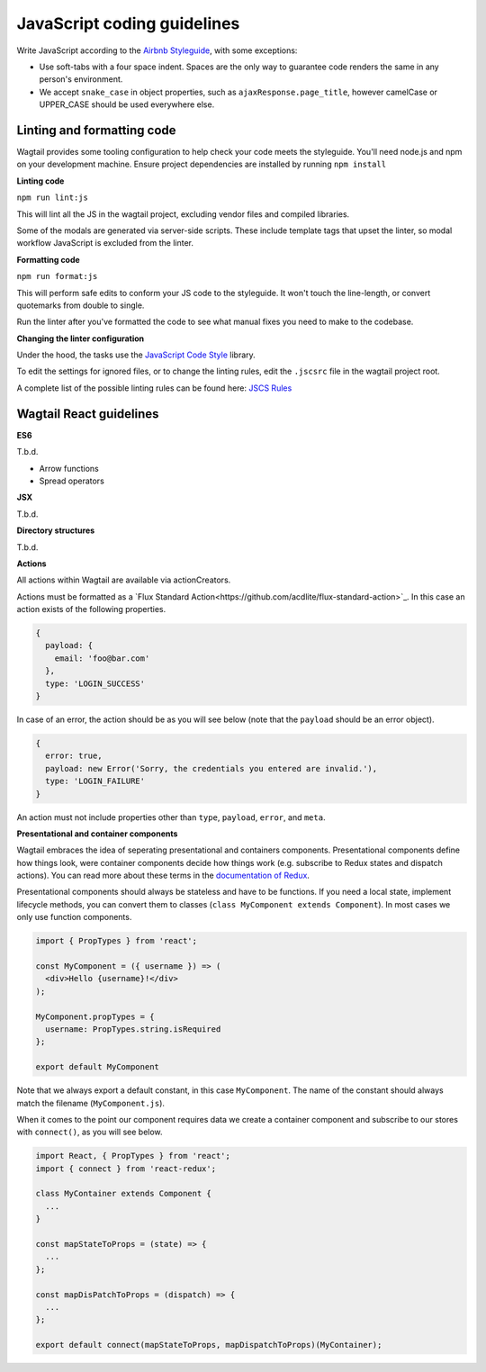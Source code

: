 JavaScript coding guidelines
============================

Write JavaScript according to the `Airbnb Styleguide <http://github.com/airbnb/javascript>`_, with some exceptions:

-  Use soft-tabs with a four space indent. Spaces are the only way to
   guarantee code renders the same in any person's environment.
-  We accept ``snake_case`` in object properties, such as
   ``ajaxResponse.page_title``, however camelCase or UPPER_CASE should be used
   everywhere else.


Linting and formatting code
~~~~~~~~~~~~~~~~~~~~~~~~~~~

Wagtail provides some tooling configuration to help check your code meets the
styleguide. You'll need node.js and npm on your development machine.
Ensure project dependencies are installed by running ``npm install``


**Linting code**

``npm run lint:js``

This will lint all the JS in the wagtail project, excluding vendor
files and compiled libraries.

Some of the modals are generated via server-side scripts. These include
template tags that upset the linter, so modal workflow JavaScript is
excluded from the linter.


**Formatting code**

``npm run format:js``

This will perform safe edits to conform your JS code to the styleguide.
It won't touch the line-length, or convert quotemarks from double to single.

Run the linter after you've formatted the code to see what manual fixes
you need to make to the codebase.

**Changing the linter configuration**

Under the hood, the tasks use the `JavaScript Code Style <http://jscs.info/>`_ library.

To edit the settings for ignored files, or to change the linting rules,
edit the ``.jscsrc`` file in the wagtail project root.

A complete list of the possible linting rules can be found here:
`JSCS Rules <http://jscs.info/rules.html>`_


Wagtail React guidelines
~~~~~~~~~~~~~~~~~~~~~~~~

**ES6**

T.b.d.

* Arrow functions
* Spread operators

**JSX**

T.b.d.

**Directory structures**

T.b.d.

**Actions**

All actions within Wagtail are available via actionCreators.

Actions must be formatted as a `Flux Standard Action<https://github.com/acdlite/flux-standard-action>`_. In this case
an action exists of the following properties.

.. code-block:: javascript

    {
      payload: {
        email: 'foo@bar.com'
      },
      type: 'LOGIN_SUCCESS'
    }

In case of an error, the action should be as you will see below (note that the ``payload`` should be an error object).

.. code-block:: javascript

    {
      error: true,
      payload: new Error('Sorry, the credentials you entered are invalid.'),
      type: 'LOGIN_FAILURE'
    }

An action must not include properties other than ``type``, ``payload``, ``error``, and ``meta``.

**Presentational and container components**

Wagtail embraces the idea of seperating presentational and containers components. Presentational components define how
things look, were container components decide how things work (e.g. subscribe to Redux states and dispatch actions).
You can read more about these terms in the `documentation of Redux <http://redux.js.org/docs/basics/UsageWithReact.html>`_.

Presentational components should always be stateless and have to be functions. If you need a local state, implement
lifecycle methods, you can convert them to classes (``class MyComponent extends Component``). In most cases we only use function components.

.. code-block:: javascript

    import { PropTypes } from 'react';

    const MyComponent = ({ username }) => (
      <div>Hello {username}!</div>
    );

    MyComponent.propTypes = {
      username: PropTypes.string.isRequired
    };

    export default MyComponent

Note that we always export a default constant, in this case ``MyComponent``. The name of the constant should always match the filename (``MyComponent.js``).

When it comes to the point our component requires data we create a container component and subscribe to our stores with ``connect()``, as you will see below.

.. code-block:: javascript

  import React, { PropTypes } from 'react';
  import { connect } from 'react-redux';

  class MyContainer extends Component {
    ...
  }

  const mapStateToProps = (state) => {
    ...
  };

  const mapDisPatchToProps = (dispatch) => {
    ...
  };

  export default connect(mapStateToProps, mapDispatchToProps)(MyContainer);
